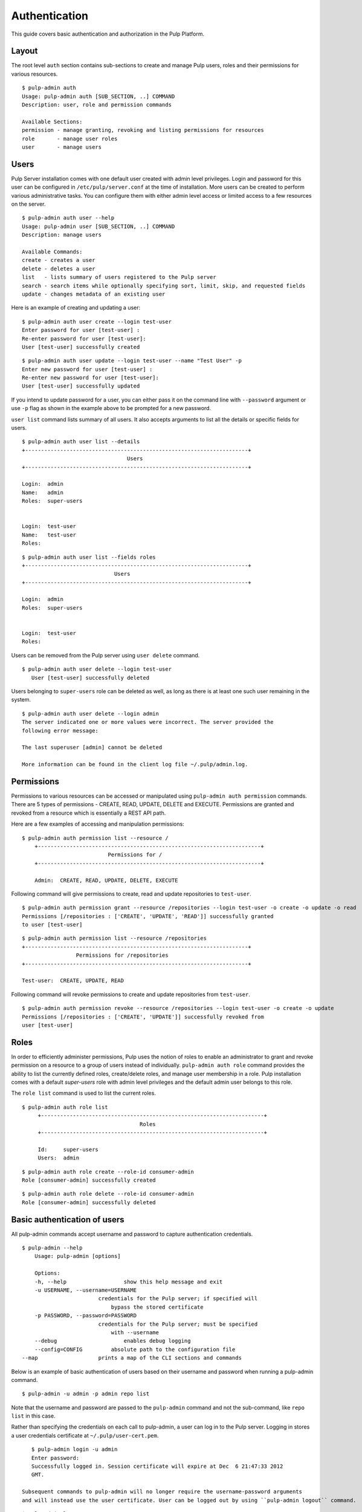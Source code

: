 Authentication
==============

This guide covers basic authentication and authorization in the Pulp Platform.

Layout
------

The root level ``auth`` section contains sub-sections to create and manage 
Pulp users, roles and their permissions for various resources. 

::

	$ pulp-admin auth
	Usage: pulp-admin auth [SUB_SECTION, ..] COMMAND
	Description: user, role and permission commands

	Available Sections:
  	permission - manage granting, revoking and listing permissions for resources
  	role       - manage user roles
  	user       - manage users

Users
-----

Pulp Server installation comes with one default user created with admin level privileges. 
Login and password for this user can be configured in ``/etc/pulp/server.conf`` at the time 
of installation. More users can be created to perform various administrative tasks. You can 
configure them with either admin level access or limited access to a few resources  
on the server.

::

	$ pulp-admin auth user --help
	Usage: pulp-admin user [SUB_SECTION, ..] COMMAND
	Description: manage users
	
	Available Commands:
	create - creates a user
  	delete - deletes a user
  	list   - lists summary of users registered to the Pulp server
  	search - search items while optionally specifying sort, limit, skip, and requested fields
  	update - changes metadata of an existing user

Here is an example of creating and updating a user:

::

	$ pulp-admin auth user create --login test-user
	Enter password for user [test-user] : 
	Re-enter password for user [test-user]: 
	User [test-user] successfully created

::

	$ pulp-admin auth user update --login test-user --name "Test User" -p
	Enter new password for user [test-user] : 
	Re-enter new password for user [test-user]: 
	User [test-user] successfully updated

If you intend to update password for a user, you can either pass it on the command line
with ``--password`` argument or use ``-p`` flag as shown in the example above to be prompted 
for a new password.

``user list`` command lists summary of all users. It also accepts arguments to list 
all the details or specific fields for users.

::

	$ pulp-admin auth user list --details
	+----------------------------------------------------------------------+
        	                         Users
	+----------------------------------------------------------------------+

	Login:  admin
	Name:   admin
	Roles:  super-users


	Login:  test-user
	Name:   test-user
	Roles:  
	
::
	
	$ pulp-admin auth user list --fields roles
	+----------------------------------------------------------------------+
    	                             Users
	+----------------------------------------------------------------------+

	Login:  admin
	Roles:  super-users


	Login:  test-user
	Roles:  
	

Users can be removed from the Pulp server using ``user delete`` command. 

::

     $ pulp-admin auth user delete --login test-user
	User [test-user] successfully deleted
	
Users belonging to ``super-users`` role can be deleted as well, as long as there is at least one such user 
remaining in the system.

::

	$ pulp-admin auth user delete --login admin
	The server indicated one or more values were incorrect. The server provided the
	following error message:

   	The last superuser [admin] cannot be deleted

	More information can be found in the client log file ~/.pulp/admin.log.

Permissions
-----------

Permissions to various resources can be accessed or manipulated using ``pulp-admin auth permission`` 
commands. There are 5 types of permissions - CREATE, READ, UPDATE, DELETE and EXECUTE. Permissions are
granted and revoked from a resource which is essentially a REST API path. 

Here are a few examples of accessing and manipulation permissions:

::
    
    $ pulp-admin auth permission list --resource /
	+----------------------------------------------------------------------+
    	                       Permissions for /
	+----------------------------------------------------------------------+

	Admin:  CREATE, READ, UPDATE, DELETE, EXECUTE
	

Following command will give permissions to create, read and update repositories to ``test-user``.

::

	$ pulp-admin auth permission grant --resource /repositories --login test-user -o create -o update -o read
	Permissions [/repositories : ['CREATE', 'UPDATE', 'READ']] successfully granted
	to user [test-user]
	
::

	$ pulp-admin auth permission list --resource /repositories
	+----------------------------------------------------------------------+
    	                 Permissions for /repositories
	+----------------------------------------------------------------------+

	Test-user:  CREATE, UPDATE, READ

Following command will revoke permissions to create and update repositories from ``test-user``.
	
::

	$ pulp-admin auth permission revoke --resource /repositories --login test-user -o create -o update
	Permissions [/repositories : ['CREATE', 'UPDATE']] successfully revoked from
	user [test-user]
	

Roles
-----

In order to efficiently administer permissions, Pulp uses the notion of roles to enable an administrator 
to grant and revoke permission on a resource to a group of users instead of individually. ``pulp-admin auth role`` 
command provides the ability to list the currently defined roles, create/delete roles, and manage user membership 
in a role. Pulp installation comes with a default `super-users` role with admin level privileges and the default 
admin user belongs to this role.

The ``role list`` command is used to list the current roles. 

::

   $ pulp-admin auth role list
	+----------------------------------------------------------------------+
                                 	Roles
	+----------------------------------------------------------------------+

	Id:     super-users
	Users:  admin

::

	$ pulp-admin auth role create --role-id consumer-admin
	Role [consumer-admin] successfully created
	
::

	$ pulp-admin auth role delete --role-id consumer-admin
	Role [consumer-admin] successfully deleted
	

Basic authentication of users
-----------------------------

All pulp-admin commands accept username and password to capture authentication credentials. 

::

    $ pulp-admin --help
	Usage: pulp-admin [options]

	Options:
  	-h, --help	            show this help message and exit
  	-u USERNAME, --username=USERNAME
    	                    credentials for the Pulp server; if specified will
        	                bypass the stored certificate
  	-p PASSWORD, --password=PASSWORD
    	                    credentials for the Pulp server; must be specified
        	                with --username
  	--debug	        	    enables debug logging
  	--config=CONFIG	        absolute path to the configuration file
    --map                   prints a map of the CLI sections and commands

Below is an example of basic authentication of users based on their username and password when 
running a pulp-admin command.

::

	$ pulp-admin -u admin -p admin repo list

Note that the username and password are passed to the ``pulp-admin`` command and not the sub-command, 
like ``repo list`` in this case.

Rather than specifying the credentials on each call to pulp-admin, a user can log in to the Pulp server. 
Logging in stores a user credentials certificate at ``~/.pulp/user-cert.pem``. 

::

    $ pulp-admin login -u admin
    Enter password:
    Successfully logged in. Session certificate will expire at Dec  6 21:47:33 2012
    GMT.

 Subsequent commands to pulp-admin will no longer require the username-password arguments 
 and will instead use the user certificate. User can be logged out by using ``pulp-admin logout`` command.

::

    $ pulp-admin logout
    Session certificate successfully removed.
